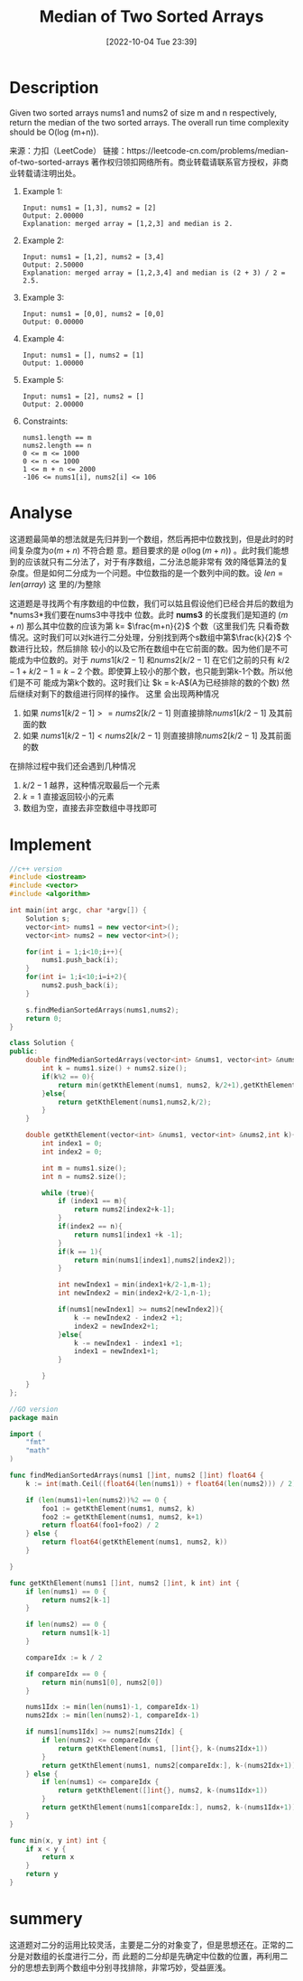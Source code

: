 :PROPERTIES:
:ID:       A9ADA744-49AE-4337-955C-A86866189D6E
:TYPE:     sub
:END:
#+startup: latexpreview
#+OPTIONS: author:nil ^:{}
#+HUGO_BASE_DIR: ~/Documents/MyBlogSite
#+HUGO_SECTION: /posts/2022/10
#+HUGO_CUSTOM_FRONT_MATTER: :toc true :math true
#+HUGO_AUTO_SET_LASTMOD: t
#+HUGO_PAIRED_SHORTCODES: admonition
#+HUGO_DRAFT: false
#+DATE: [2022-10-04 Tue 23:39]
#+TITLE: Median of Two Sorted Arrays
#+HUGO_TAGS: leetcode divide-and-conquer
#+HUGO_CATEGORIES: leetcode divide-and-conquer
#+DESCRIPTION: 
#+begin_export html
<!--more-->
#+end_export
* main topic links :noexport:
[[id:75382D18-A83D-443D-A545-74AB3DB60839][divide and conquer]]
* Description
Given two sorted arrays nums1 and nums2 of size m and n respectively, return the median of the two
sorted arrays. The overall run time complexity should be O(log (m+n)).

来源：力扣（LeetCode）
链接：https://leetcode-cn.com/problems/median-of-two-sorted-arrays
著作权归领扣网络所有。商业转载请联系官方授权，非商业转载请注明出处。

1. Example 1:
  #+begin_src 
    Input: nums1 = [1,3], nums2 = [2]
    Output: 2.00000
    Explanation: merged array = [1,2,3] and median is 2.
  #+end_src

2. Example 2:
  #+begin_src 
    Input: nums1 = [1,2], nums2 = [3,4]
    Output: 2.50000
    Explanation: merged array = [1,2,3,4] and median is (2 + 3) / 2 = 2.5.
  #+end_src
    
3. Example 3:
  #+begin_src 
    Input: nums1 = [0,0], nums2 = [0,0]
    Output: 0.00000
  #+end_src
    
4. Example 4:
  #+begin_src 
    Input: nums1 = [], nums2 = [1]
    Output: 1.00000
  #+end_src
5. Example 5:
  #+begin_src 
    Input: nums1 = [2], nums2 = []
    Output: 2.00000
  #+end_src
6. Constraints:
  #+begin_src 
    nums1.length == m
    nums2.length == n
    0 <= m <= 1000
    0 <= n <= 1000
    1 <= m + n <= 2000
    -106 <= nums1[i], nums2[i] <= 106
  #+end_src
* Analyse
这道题最简单的想法就是先归并到一个数组，然后再把中位数找到，但是此时的时间复杂度为$o(m+n)$ 不符合题
意。题目要求的是 $o(\log(m+n))$ 。此时我们能想到的应该就只有二分法了，对于有序数组，二分法总能非常有
效的降低算法的复杂度。但是如何二分成为一个问题。中位数指的是一个数列中间的数。设 $len = len(array)$ 这
里的/为整除

\begin{equation}
\label{中位数公式}
    medium =\begin{cases}
    \dfrac{array[len/2-1] + array[len/2]}{2} \qquad &len\mod 2=0 && \\
    \dfrac{array[len/2-1]}{2} \qquad &len\mod 2\neq 0
\end{cases}
\end{equation}


这道题是寻找两个有序数组的中位数，我们可以姑且假设他们已经合并后的数组为 *nums3*我们要在nums3中寻找中
位数。此时 *nums3* 的长度我们是知道的 $(m+n)$ 那么其中位数的应该为第 k= $\frac{m+n}{2}$ 个数（这里我们先
只看奇数情况。这时我们可以对k进行二分处理，分别找到两个s数组中第$\frac{k}{2}$ 个数进行比较，然后排除
较小的以及它所在数组中在它前面的数。因为他们是不可能成为中位数的。对于 $nums1[k/2-1]$ 和$nums2[k/2-1]$
在它们之前的只有 $k/2-1 + k/2-1 = k -2$ 个数。即使算上较小的那个数，也只能到第k-1个数。所以他们是不可
能成为第k个数的。这时我们让 $k = k-A$(A为已经排除的数的个数) 然后继续对剩下的数组进行同样的操作。 这里
会出现两种情况

1. 如果 $nums1[k/2-1] >= nums2[k/2-1]$ 则直接排除$nums1[k/2-1]$ 及其前面的数
2. 如果 $nums1[k/2-1] < nums2[k/2-1]$ 则直接排除$nums2[k/2-1]$ 及其前面的数

在排除过程中我们还会遇到几种情况
1. $k/2-1$ 越界，这种情况取最后一个元素
2. $k=1$ 直接返回较小的元素
3. 数组为空，直接去非空数组中寻找即可

* Implement
#+begin_src cpp :tangle Median_of_Two_Sorted_Arrays.cpp
  //c++ version
  #include <iostream>
  #include <vector>
  #include <algorithm>

  int main(int argc, char *argv[]) {
      Solution s;
      vector<int> nums1 = new vector<int>();
      vector<int> nums2 = new vector<int>();

      for(int i = 1;i<10;i++){
          nums1.push_back(i);
      }
      for(int i= 1;i<10;i=i+2){
          nums2.push_back(i);
      }

      s.findMedianSortedArrays(nums1,nums2);
      return 0;
  }

  class Solution {
  public:
      double findMedianSortedArrays(vector<int> &nums1, vector<int> &nums2) {
          int k = nums1.size() + nums2.size();
          if(k%2 == 0){
              return min(getKthElement(nums1, nums2, k/2+1),getKthElement(nums1, nums2,k/2))/2.0;
          }else{
              return getKthElement(nums1,nums2,k/2);
          }
      }

      double getKthElement(vector<int> &nums1, vector<int> &nums2,int k){
          int index1 = 0;
          int index2 = 0;

          int m = nums1.size();
          int n = nums2.size();

          while (true){
              if (index1 == m){
                  return nums2[index2+k-1];
              }
              if(index2 == n){
                  return nums1[index1 +k -1];
              }
              if(k == 1){
                  return min(nums1[index1],nums2[index2]);
              }

              int newIndex1 = min(index1+k/2-1,m-1);
              int newIndex2 = min(index2+k/2-1,n-1);

              if(nums1[newIndex1] >= nums2[newIndex2]){
                  k -= newIndex2 - index2 +1;
                  index2 = newIndex2+1;
              }else{
                  k -= newIndex1 - index1 +1;
                  index1 = newIndex1+1;
              }

          }
      }
  };
#+end_src

#+begin_src go :tangle Median_of_Two_Sorted_Arrays.go
  //GO version
  package main

  import (
      "fmt"
      "math"
  )

  func findMedianSortedArrays(nums1 []int, nums2 []int) float64 {
      k := int(math.Ceil((float64(len(nums1)) + float64(len(nums2))) / 2))

      if (len(nums1)+len(nums2))%2 == 0 {
          foo1 := getKthElement(nums1, nums2, k)
          foo2 := getKthElement(nums1, nums2, k+1)
          return float64(foo1+foo2) / 2
      } else {
          return float64(getKthElement(nums1, nums2, k))
      }

  }

  func getKthElement(nums1 []int, nums2 []int, k int) int {
      if len(nums1) == 0 {
          return nums2[k-1]
      }

      if len(nums2) == 0 {
          return nums1[k-1]
      }

      compareIdx := k / 2

      if compareIdx == 0 {
          return min(nums1[0], nums2[0])
      }

      nums1Idx := min(len(nums1)-1, compareIdx-1)
      nums2Idx := min(len(nums2)-1, compareIdx-1)

      if nums1[nums1Idx] >= nums2[nums2Idx] {
          if len(nums2) <= compareIdx {
              return getKthElement(nums1, []int{}, k-(nums2Idx+1))
          }
          return getKthElement(nums1, nums2[compareIdx:], k-(nums2Idx+1))
      } else {
          if len(nums1) <= compareIdx {
              return getKthElement([]int{}, nums2, k-(nums1Idx+1))
          }
          return getKthElement(nums1[compareIdx:], nums2, k-(nums1Idx+1))
      }
  }

  func min(x, y int) int {
      if x < y {
          return x
      }
      return y
  }
#+end_src
* summery
这道题对二分的运用比较灵活，主要是二分的对象变了，但是思想还在。正常的二分是对数组的长度进行二分，而
此题的二分却是先确定中位数的位置，再利用二分的思想去到两个数组中分别寻找排除，非常巧妙，受益匪浅。
